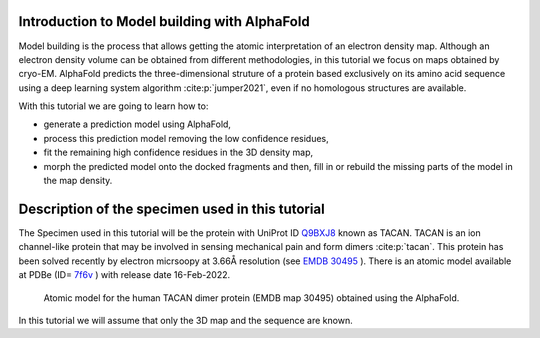 Introduction to Model building with AlphaFold
=============================================

Model building is the process that allows getting the atomic
interpretation of an electron density map. Although an electron density volume can be obtained from different methodologies, in this tutorial we focus on maps obtained by cryo-EM.
AlphaFold predicts the three-dimensional struture of a protein based exclusively on its amino acid sequence using a deep learning system algorithm :cite:p:`jumper2021`, even if no homologous structures are available. 

With this tutorial we are going to learn how to:

-  generate a prediction model using AlphaFold, 

-  process this prediction model removing the low confidence residues,
 
-  fit the remaining high confidence residues in the 3D density map,

-  morph the predicted model onto the docked fragments and then, fill in or rebuild the missing parts of the model in the map density.

Description of the specimen used in this tutorial
=======================================================

The Specimen used in this tutorial will be the protein 
with UniProt ID `Q9BXJ8 <https://www.uniprot.org/uniprot/Q9BXJ8>`_ known  as TACAN. TACAN is an ion channel-like protein that may be involved in sensing mechanical pain and form dimers :cite:p:`tacan`. This protein has been solved recently by electron micrsoopy at 3.66Å resolution (see `EMDB 30495 <https://www.ebi.ac.uk/emdb/EMD-31482>`_ ). There is an atomic model available at PDBe (ID= `7f6v <https://www.ebi.ac.uk/pdbe/entry/pdb/7f6v>`_ ) with release date 16-Feb-2022.


   .. figure:: Images/tacan.png
      :alt: Atomic model for the human TACAN dimer protein.
      :name: model_building_tacan
      :width: 50.0%
      :align: center

      Atomic model for the human TACAN dimer protein (EMDB map 30495) obtained using the AlphaFold.

In this tutorial we will assume that only the 3D map and the sequence are known.

